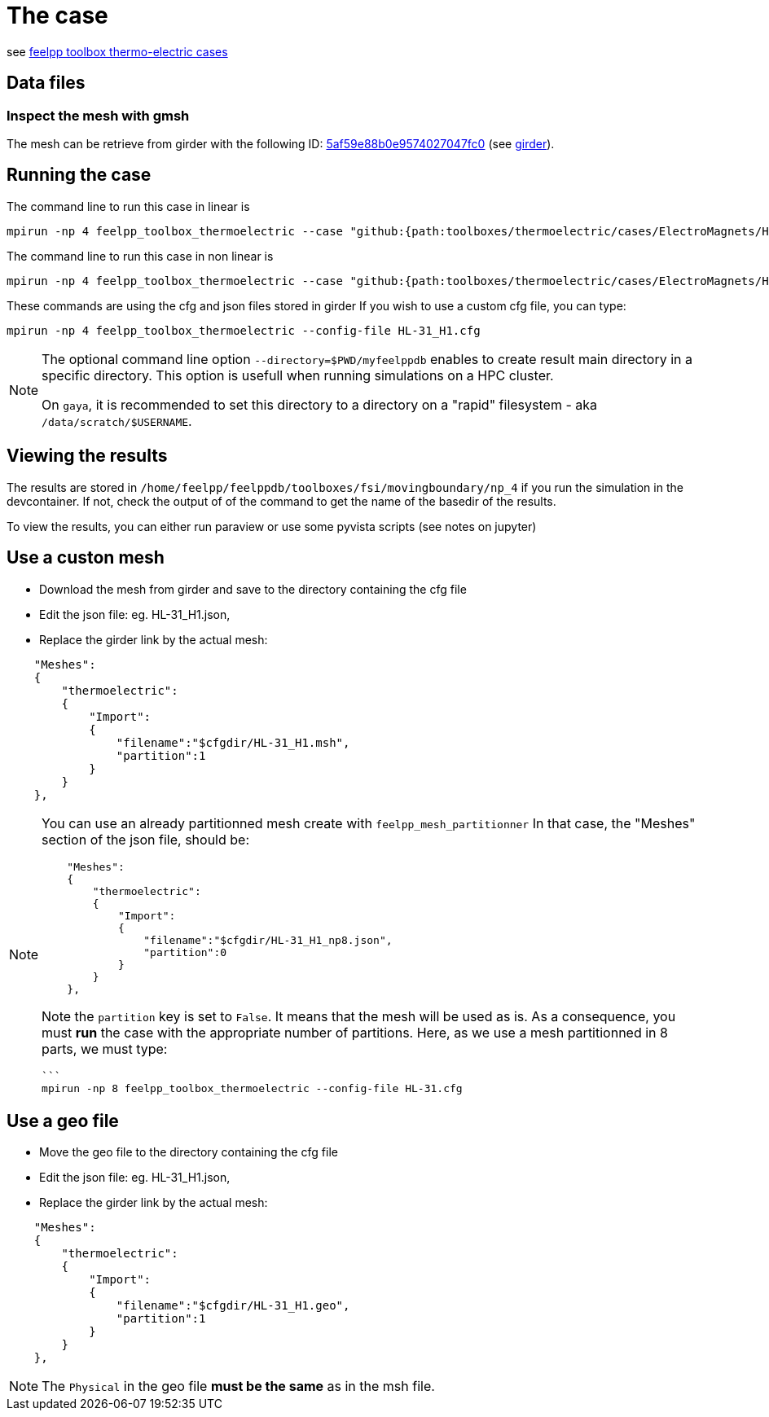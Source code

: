 = The case

see link:https://docs.feelpp.org/toolboxes/latest/thermoelectric/electromagnet/index.html[feelpp toolbox thermo-electric cases]

== Data files

=== Inspect the mesh with gmsh

The mesh can be retrieve from girder with the following ID: link:https://girder.math.unistra.fr/api/v1/file/5af59e88b0e9574027047fc0/download[5af59e88b0e9574027047fc0] (see xref:contribute:girder:index.adoc[girder]).

== Running the case

The command line to run this case in linear is

[[command-line-linear]]
[source,mpirun]
----
mpirun -np 4 feelpp_toolbox_thermoelectric --case "github:{path:toolboxes/thermoelectric/cases/ElectroMagnets/HL-31_H1}"
----

The command line to run this case in non linear is

[[command-line-nonlinear]]
[source,mpirun]
----
mpirun -np 4 feelpp_toolbox_thermoelectric --case "github:{path:toolboxes/thermoelectric/cases/ElectroMagnets/HL-31_H1}" --case.config-file HL-31_H1_nonlinear.cfg
----

[Note]
====
These commands are using the cfg and json files stored in girder
If you wish to use a custom cfg file, you can type:

[source,mpirun]
----
mpirun -np 4 feelpp_toolbox_thermoelectric --config-file HL-31_H1.cfg
----

====

[NOTE]
====
The optional command line option `--directory=$PWD/myfeelppdb` enables to create result main directory in a specific directory.
This option is usefull when running simulations on a HPC cluster.

On `gaya`, it is recommended to set this directory to a directory on a "rapid" filesystem - aka `/data/scratch/$USERNAME`.
====

== Viewing the results

The results are stored in `/home/feelpp/feelppdb/toolboxes/fsi/movingboundary/np_4`
if you run the simulation in the devcontainer. If not, check the output of of the command to 
get the name of the basedir of the results.

To view the results, you can either run paraview or use some pyvista scripts (see notes on jupyter)

== Use a custon mesh

* Download the mesh from girder and save to the directory containing the cfg file
* Edit the json file: eg. HL-31_H1.json,
* Replace the girder link by the actual mesh:

[source,json]
----
    "Meshes":
    {
        "thermoelectric":
        {
            "Import":
            {
                "filename":"$cfgdir/HL-31_H1.msh",
                "partition":1
            }
        }
    },
----

[NOTE]
====
You can use an already partitionned mesh create with `feelpp_mesh_partitionner`
In that case, the "Meshes" section of the json file, should be:

[source,json]
----
    "Meshes":
    {
        "thermoelectric":
        {
            "Import":
            {
                "filename":"$cfgdir/HL-31_H1_np8.json",
                "partition":0
            }
        }
    },
----

Note the `partition` key is set to `False`. It means that the mesh will be used as is.
As a consequence, you must **run** the case with the appropriate number of partitions.
Here, as we use a mesh partitionned in 8 parts, we must type:

[source,mpirun]
----
```
mpirun -np 8 feelpp_toolbox_thermoelectric --config-file HL-31.cfg 
----

====

== Use a geo file

* Move the geo file to the directory containing the cfg file
* Edit the json file: eg. HL-31_H1.json,
* Replace the girder link by the actual mesh:

[source,json]
----
    "Meshes":
    {
        "thermoelectric":
        {
            "Import":
            {
                "filename":"$cfgdir/HL-31_H1.geo",
                "partition":1
            }
        }
    },
----

[NOTE]
====
The `Physical` in the geo file **must be the same** as in the msh file.
====

